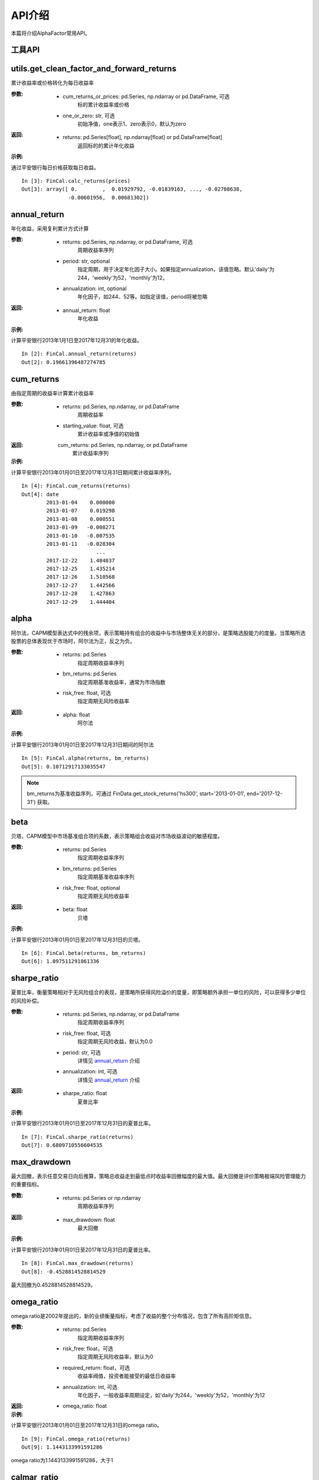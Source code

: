 =====
API介绍
=====


本篇将介绍AlphaFactor常用API。


工具API
-----

utils.get_clean_factor_and_forward_returns
------------------------------------------

累计收益率或价格转化为每日收益率

:参数:

    * cum_returns_or_prices: pd.Series, np.ndarray or pd.DataFrame, 可选
        标的累计收益率或价格

    * one_or_zero: str, 可选
        初始净值，one表示1、zero表示0，默认为zero

:返回:

    * returns: pd.Series[float], np.ndarray[float] or pd.DataFrame[float]
        返回标的的累计年化收益

:示例:

通过平安银行每日价格获取每日收益。

::

    In [3]: FinCal.calc_returns(prices)
    Out[3]: array([ 0.        ,  0.01929792, -0.01839163, ..., -0.02708638,
                   -0.00601956,  0.00681302])

annual_return
-------------

年化收益，采用复利累计方式计算

:参数:

    * returns: pd.Series, np.ndarray, or pd.DataFrame, 可选
        周期收益率序列
    * period: str, optional
        指定周期，用于决定年化因子大小。如果指定annualization，该值忽略。默认'daily'为244，'weekly'为52，'monthly'为12，
    * annualization: int, optional
        年化因子，如244、52等。如指定该值，period将被忽略

:返回:
    * annual_return: float
        年化收益

:示例:

计算平安银行2013年1月1日至2017年12月31的年化收益。

::

    In [2]: FinCal.annual_return(returns)
    Out[2]: 0.19661396487274785


cum_returns
-----------

由指定周期的收益率计算累计收益率

:参数:

    * returns: pd.Series, np.ndarray, or pd.DataFrame
        周期收益率

    * starting_value: float, 可选
        累计收益率或净值的初始值

:返回:
    cum_returns: pd.Series, np.ndarray, or pd.DataFrame
        累计收益率序列

:示例:

计算平安银行2013年01月01日至2017年12月31日期间累计收益率序列。

::

    In [4]: FinCal.cum_returns(returns)
    Out[4]: date
            2013-01-04    0.000000
            2013-01-07    0.019298
            2013-01-08    0.000551
            2013-01-09   -0.008271
            2013-01-10   -0.007535
            2013-01-11   -0.028304
                            ...
            2017-12-22    1.484837
            2017-12-25    1.435214
            2017-12-26    1.510568
            2017-12-27    1.442566
            2017-12-28    1.427863
            2017-12-29    1.444404


alpha
-----

阿尔法，CAPM模型表达式中的残余项，表示策略持有组合的收益中与市场整体无关的部分，是策略选股能力的度量。当策略所选股票的总体表现优于市场时，阿尔法为正，反之为负。

:参数:

    * returns: pd.Series
        指定周期收益率序列

    * bm_returns: pd.Series
        指定周期基准收益率，通常为市场指数

    * risk_free: float, 可选
        指定周期无风险收益率

:返回:

    * alpha: float
        阿尔法

:示例:

计算平安银行2013年01月01日至2017年12月31日期间的阿尔法

::

    In [5]: FinCal.alpha(returns, bm_returns)
    Out[5]: 0.10712917133035547

.. note::

    bm_returns为基准收益序列，可通过 FinData.get_stock_returns('hs300', start='2013-01-01', end='2017-12-31') 获取。


beta
----

贝塔，CAPM模型中市场基准组合项的系数，表示策略组合收益对市场收益波动的敏感程度。

:参数:

    * returns: pd.Series
        指定周期收益率序列

    * bm_returns: pd.Series
        指定周期基准收益率序列

    * risk_free: float, optional
        指定周期无风险收益率

:返回:

    * beta: float
        贝塔

:示例:

计算平安银行2013年01月01日至2017年12月31日的贝塔。

::

    In [6]: FinCal.beta(returns, bm_returns)
    Out[6]: 1.097511291861336


sharpe_ratio
------------

夏普比率，衡量策略相对于无风险组合的表现，是策略所获得风险溢价的度量，即策略额外承担一单位的风险，可以获得多少单位的风险补偿。

:参数:

    * returns: pd.Series, np.ndarray, or pd.DataFrame
        指定周期收益率序列

    * risk_free: float, 可选
        指定周期无风险收益，默认为0.0

    * period: str, 可选
        详情见 `annual_return`_ 介绍

    * annualization: int, 可选
        详情见 `annual_return`_ 介绍

:返回:

    * sharpe_ratio: float
        夏普比率

:示例:

计算平安银行2013年01月01日至2017年12月31日的夏普比率。

::

    In [7]: FinCal.sharpe_ratio(returns)
    Out[7]: 0.6809710556604535


max_drawdown
------------

最大回撤，表示任意交易日向后推算，策略总收益走到最低点时收益率回撤幅度的最大值。最大回撤是评价策略极端风险管理能力的重要指标。

:参数:

    * returns: pd.Series or np.ndarray
        周期收益率序列

:返回:

    * max_drawdown: float
        最大回撤

:示例:

计算平安银行2013年01月01日至2017年12月31日的夏普比率。

::

    In [8]: FinCal.max_drawdown(returns)
    Out[8]: -0.4528814528814529

最大回撤为0.4528814528814529。


omega_ratio
-----------

omega ratio是2002年提出的，新的业绩衡量指标，考虑了收益的整个分布情况，包含了所有高阶矩信息。

:参数:

    * returns: pd.Series
        指定周期收益率序列

    * risk_free: float，可选
        指定周期无风险收益率，默认为0

    * required_return: float，可选
        收益率阀值，投资者能接受的最低日收益率

    * annualization: int, 可选
        年化因子，一般收益率周期设定，如'daily'为244，'weekly'为52，'monthly'为12

:返回:

    * omega_ratio: float

:示例:

计算平安银行2013年01月01日至2017年12月31日的omega ratio。

::

    In [9]: FinCal.omega_ratio(returns)
    Out[9]: 1.1443133991591286

omega ratio为1.1443133991591286，大于1

calmar_ratio
------------

Calmar比率(Calmar Ratio) 描述收益和最大回撤之间的关系。计算方式为年化收益率与历史最大回撤的比率。Calmar比率越大，基金的业绩表现越好。反之，基金的业绩表现越差。

:参数:

    * returns: pd.Series
        指定周期收益率序列

    * period: str, 可选
        详情见 `annual_return`_ 介绍，默认为'daily'

    * annualization: int, 可选
        详情见 `annual_return`_ 介绍

:返回:

    calmar_ratio: float

:示例:

计算平安银行2013年01月01日至2017年12月31日的omega ratio。

::

    In [10]: FinCal.calmar_ratio(returns)
    Out[10]: 0.4341400241096071

sortino_ratio
-------------

索提诺比率，衡量投资组合相对表现的指标，与夏普比率类似，不同的是区分了波动的好坏。因此计算波动率是计算的不是标准差，而是下行标准差。因为投资组合的上涨符合投资者的期望。

:参数:

    * returns: pd.Series
        指定周期收益率序列

    * required_return: float
        指定周期投资者最低接收的收益率，默认为0.0

    * period: str, 可选
        详情见 `annual_return`_ 介绍，默认为'daily'

    * annualization: int, 可选
        详情见 `annual_return`_ 介绍

    * _downside_risk: float, 可选
        下行风险，如未提供，通过returns计算而得

:返回:

    * sortino_ratio: float
        索提诺比率

:示例:

计算平安银行2013年01月01日至2017年12月31日的索提诺比率。

::

    In [11]: FinCal.sortino_ratio(returns)
    Out[11]: 1.0574420445426946

downside_risk
-------------

相比波动率，下行波动率对收益向下和向上波动做了区分，并认为只有收益向下波动才意味着风险。实际计算中可使用基准组合收益为目标收益，作为向上波动和向下波动的判断标准。

:参数:

    * returns: pd.Series, pd.DataFrame, np.ndarray

:返回:

:示例:

.. _annual_returns: http://FinCal.readthedocs.io/en/latest/api.html#annual-return
